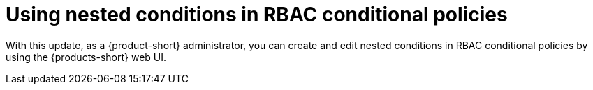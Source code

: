 [id="feature-rhidp-2341"]
= Using nested conditions in RBAC conditional policies

With this update, as a {product-short} administrator, you can create and edit nested conditions in RBAC conditional policies by using the {products-short} web UI. 

// .Additional resources
// * link:https://issues.redhat.com/browse/RHIDP-2341[RHIDP-2341]
